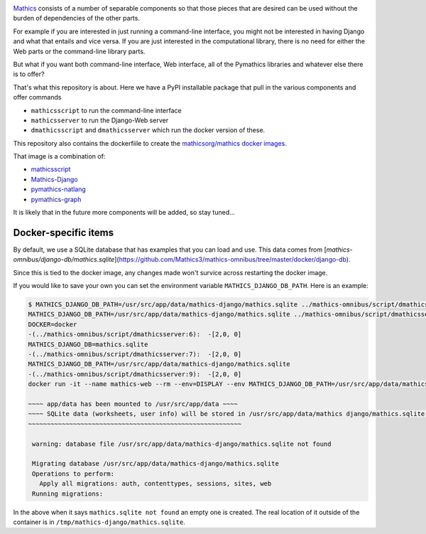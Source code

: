 |Pypi Installs| |Latest Version| |Supported Python Versions|

`Mathics <https://mathics.org>`_ consists of a number of separable components so that those pieces that are desired can be used without the burden of dependencies of the other parts.

For example if you are interested in just running a command-line interface, you might not be interested in having Django and what that entails and vice versa.
If you are just interested in the computational library, there is no need for either the Web parts or the command-line library parts.

But what if you want both command-line interface, Web interface, all of the Pymathics libraries and whatever else there is to offer?

That's what this repository is about. Here we have a PyPI installable package that pull in the various components and offer commands

* ``mathicsscript`` to run the command-line interface
* ``mathicsserver`` to run the Django-Web server
* ``dmathicsscript`` and ``dmathicsserver`` which run the docker version of these.

This repository also contains the dockerfiile to create the `mathicsorg/mathics docker images <https://hub.docker.com/repository/docker/mathicsorg/mathics>`_.

That image is a combination of:

* `mathicsscript <https://github.com/Mathics3/mathicsscript>`_
* `Mathics-Django <https://github.com/Mathics3/Mathics-Django>`_
* `pymathics-natlang <https://github.com/Mathics3/pymathics-natlang>`_
* `pymathics-graph <https://github.com/Mathics3/pymathics-graph>`_

It is likely that in the future more components will be added, so stay tuned...

.. |Packaging status| image:: https://repology.org/badge/vertical-allrepos/Mathics-omnibus.svg
			    :target: https://repology.org/project/Mathics-omnibus/versions
.. |Latest Version| image:: https://badge.fury.io/py/Mathics-omnibus.svg
		 :target: https://badge.fury.io/py/Mathics-omnibus
.. |Pypi Installs| image:: https://pepy.tech/badge/Mathics-omnibus
.. |Supported Python Versions| image:: https://img.shields.io/pypi/pyversions/Mathics-omnibus.svg


Docker-specific items
---------------------

By default, we use a SQLite database that has examples that you can
load and use. This data comes from
[`mathics-omnibus/django-db/mathics.sqlite`](https://github.com/Mathics3/mathics-omnibus/tree/master/docker/django-db).

Since this is tied to the docker image, any changes made won't survice
across restarting the docker image.

If you would like to save your own you can set the environment
variable ``MATHICS_DJANGO_DB_PATH``. Here is an example:


.. code:: bash

   $ MATHICS_DJANGO_DB_PATH=/usr/src/app/data/mathics-django/mathics.sqlite ../mathics-omnibus/script/dmathicsserver
   MATHICS_DJANGO_DB_PATH=/usr/src/app/data/mathics-django/mathics.sqlite ../mathics-omnibus/script/dmathicsserver^J-(../mathics-omnibus/script/dmathicsserver:5):  -[2,0, 0]
   DOCKER=docker
   -(../mathics-omnibus/script/dmathicsserver:6):  -[2,0, 0]
   MATHICS_DJANGO_DB=mathics.sqlite
   -(../mathics-omnibus/script/dmathicsserver:7):  -[2,0, 0]
   MATHICS_DJANGO_DB_PATH=/usr/src/app/data/mathics-django/mathics.sqlite
   -(../mathics-omnibus/script/dmathicsserver:9):  -[2,0, 0]
   docker run -it --name mathics-web --rm --env=DISPLAY --env MATHICS_DJANGO_DB_PATH=/usr/src/app/data/mathics-django/mathics.sqlite --workdir=/app --volume=/src/external-vcs/github/Mathics3/mathics-django:/app --volume=/tmp/.X11-unix:/tmp/.X11-unix:rw -p 8000:8000 -v /tmp:/usr/src/app/data mathicsorg/mathics --mode ui

   ~~~~ app/data has been mounted to /usr/src/app/data ~~~~
   ~~~~ SQLite data (worksheets, user info) will be stored in /usr/src/app/data/mathics django/mathics.sqlite ~~~~
   ~~~~~~~~~~~~~~~~~~~~~~~~~~~~~~~~~~~~~~~~~~~~~~~~~~~~~~~~~

    warning: database file /usr/src/app/data/mathics-django/mathics.sqlite not found

    Migrating database /usr/src/app/data/mathics-django/mathics.sqlite
    Operations to perform:
      Apply all migrations: auth, contenttypes, sessions, sites, web
    Running migrations:

In the above when it says ``mathics.sqlite not found`` an empty one is
created. The real location of it outside of the container is in
``/tmp/mathics-django/mathics.sqlite``.
